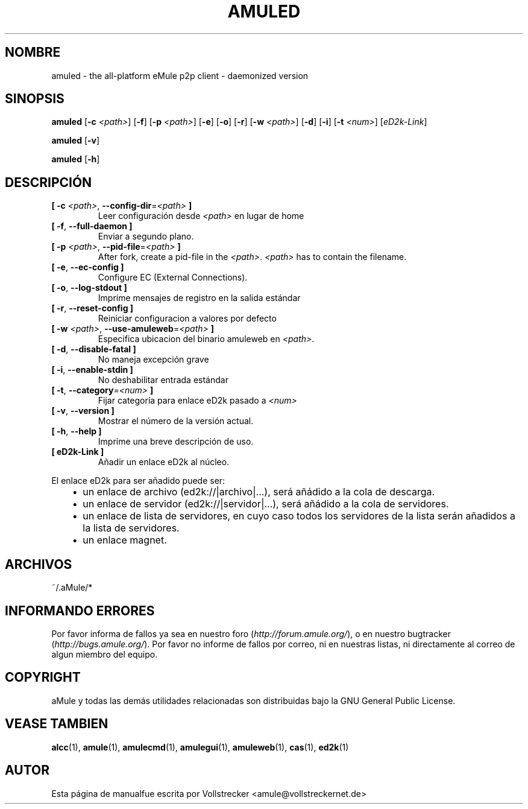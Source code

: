 .\"*******************************************************************
.\"
.\" This file was generated with po4a. Translate the source file.
.\"
.\"*******************************************************************
.TH AMULED 1 "Enero 2010" "Demonio aMule v2.3.0" "Demonio aMule"
.als B_untranslated B
.als RB_untranslated RB
.SH NOMBRE
amuled \- the all\-platform eMule p2p client \- daemonized version
.SH SINOPSIS
.B_untranslated amuled
[\fB\-c\fP \fI<path>\fP]
.RB_untranslated [ \-f ]
[\fB\-p\fP \fI<path>\fP]
.RB_untranslated [ \-e ]
.RB_untranslated [ \-o ]
.RB_untranslated [ \-r ]
[\fB\-w\fP \fI<path>\fP]
.RB_untranslated [ \-d ]
.RB_untranslated [ \-i ]
[\fB\-t\fP \fI<num>\fP] [\fIeD2k\-Link\fP]

.B_untranslated amuled
.RB_untranslated [ \-v ]

.B_untranslated amuled
.RB_untranslated [ \-h ]
.SH DESCRIPCIÓN
.TP 
\fB[ \-c\fP \fI<path>\fP, \fB\-\-config\-dir\fP=\fI<path>\fP \fB]\fP
Leer configuración desde \fI<path>\fP en lugar de home
.TP 
.B_untranslated [ \-f\fR, \fB\-\-full\-daemon ]\fR
Enviar a segundo plano.
.TP 
\fB[ \-p\fP \fI<path>\fP, \fB\-\-pid\-file\fP=\fI<path>\fP \fB]\fP
After fork, create a pid\-file in the \fI<path>\fP.  \fI<path>\fP
has to contain the filename.
.TP 
.B_untranslated [ \-e\fR, \fB\-\-ec\-config ]\fR
Configure EC (External Connections).
.TP 
.B_untranslated [ \-o\fR, \fB\-\-log\-stdout ]\fR
Imprime mensajes de registro en la salida estándar
.TP 
.B_untranslated [ \-r\fR, \fB\-\-reset\-config ]\fR
Reiniciar configuracion a valores por defecto
.TP 
\fB[ \-w\fP \fI<path>\fP, \fB\-\-use\-amuleweb\fP=\fI<path>\fP \fB]\fP
Especifica ubicacion del binario amuleweb en \fI<path>\fP.
.TP 
.B_untranslated [ \-d\fR, \fB\-\-disable\-fatal ]\fR
No maneja excepción grave
.TP 
.B_untranslated [ \-i\fR, \fB\-\-enable\-stdin ]\fR
No deshabilitar entrada estándar
.TP 
\fB[ \-t\fP, \fB\-\-category\fP=\fI<num>\fP \fB]\fP
Fijar categoría para enlace eD2k pasado a \fI<num>\fP
.TP 
.B_untranslated [ \-v\fR, \fB\-\-version ]\fR
Mostrar el número de la versión actual.
.TP 
.B_untranslated [ \-h\fR, \fB\-\-help ]\fR
Imprime una breve descripción de uso.
.TP 
\fB[ eD2k\-Link ]\fP
Añadir un enlace eD2k al núcleo.
.PP
El enlace eD2k para ser añadido puede ser:
.RS 3
.IP \(bu 2
un enlace de archivo (ed2k://|archivo|...), será añádido a la cola de
descarga.
.IP \(bu 2
un enlace de servidor (ed2k://|servidor|...), será añádido a la cola de
servidores.
.IP \(bu 2
un enlace de lista de servidores, en cuyo caso todos los servidores de la
lista serán añadidos a la lista de servidores.
.IP \(bu 2
un enlace magnet.
.RE
.SH ARCHIVOS
~/.aMule/*
.SH "INFORMANDO ERRORES"
Por favor informa de fallos ya sea en nuestro foro
(\fIhttp://forum.amule.org/\fP), o en nuestro bugtracker
(\fIhttp://bugs.amule.org/\fP). Por favor no informe de fallos por correo, ni
en nuestras listas, ni directamente al correo de algun miembro del equipo.
.SH COPYRIGHT
aMule y todas las demás utilidades relacionadas son distribuidas bajo la GNU
General Public License.
.SH "VEASE TAMBIEN"
.B_untranslated alcc\fR(1), \fBamule\fR(1), \fBamulecmd\fR(1), \fBamulegui\fR(1), \fBamuleweb\fR(1), \fBcas\fR(1), \fBed2k\fR(1)
.SH AUTOR
Esta página de manualfue escrita por Vollstrecker
<amule@vollstreckernet.de>
